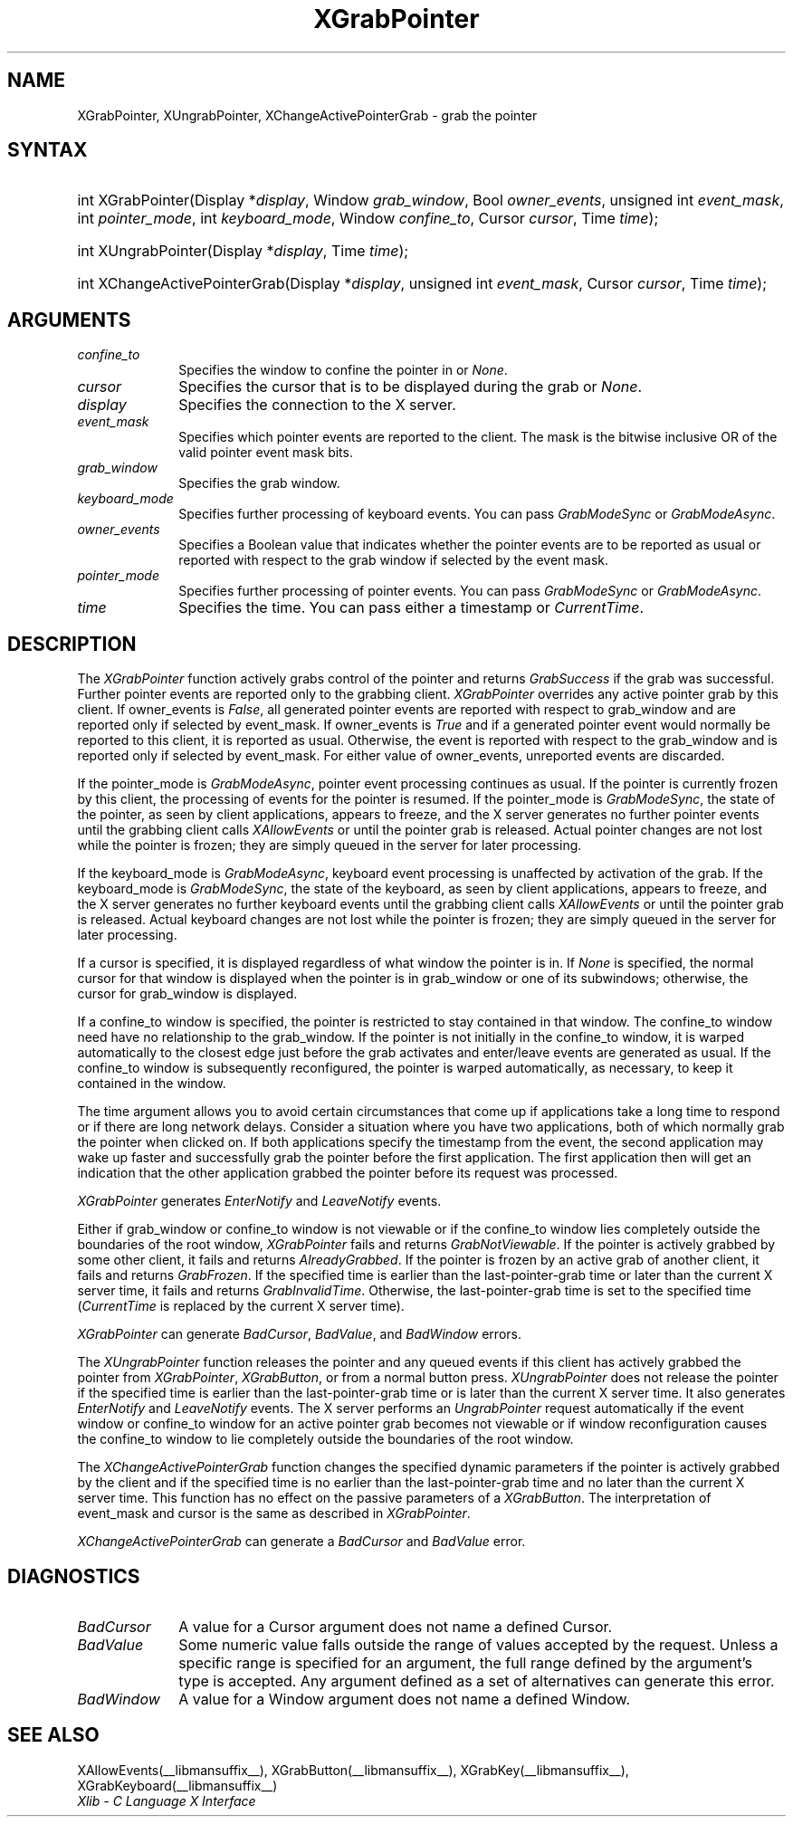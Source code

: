 .\" Copyright \(co 1985, 1986, 1987, 1988, 1989, 1990, 1991, 1994, 1996 X Consortium
.\"
.\" Permission is hereby granted, free of charge, to any person obtaining
.\" a copy of this software and associated documentation files (the
.\" "Software"), to deal in the Software without restriction, including
.\" without limitation the rights to use, copy, modify, merge, publish,
.\" distribute, sublicense, and/or sell copies of the Software, and to
.\" permit persons to whom the Software is furnished to do so, subject to
.\" the following conditions:
.\"
.\" The above copyright notice and this permission notice shall be included
.\" in all copies or substantial portions of the Software.
.\"
.\" THE SOFTWARE IS PROVIDED "AS IS", WITHOUT WARRANTY OF ANY KIND, EXPRESS
.\" OR IMPLIED, INCLUDING BUT NOT LIMITED TO THE WARRANTIES OF
.\" MERCHANTABILITY, FITNESS FOR A PARTICULAR PURPOSE AND NONINFRINGEMENT.
.\" IN NO EVENT SHALL THE X CONSORTIUM BE LIABLE FOR ANY CLAIM, DAMAGES OR
.\" OTHER LIABILITY, WHETHER IN AN ACTION OF CONTRACT, TORT OR OTHERWISE,
.\" ARISING FROM, OUT OF OR IN CONNECTION WITH THE SOFTWARE OR THE USE OR
.\" OTHER DEALINGS IN THE SOFTWARE.
.\"
.\" Except as contained in this notice, the name of the X Consortium shall
.\" not be used in advertising or otherwise to promote the sale, use or
.\" other dealings in this Software without prior written authorization
.\" from the X Consortium.
.\"
.\" Copyright \(co 1985, 1986, 1987, 1988, 1989, 1990, 1991 by
.\" Digital Equipment Corporation
.\"
.\" Portions Copyright \(co 1990, 1991 by
.\" Tektronix, Inc.
.\"
.\" Permission to use, copy, modify and distribute this documentation for
.\" any purpose and without fee is hereby granted, provided that the above
.\" copyright notice appears in all copies and that both that copyright notice
.\" and this permission notice appear in all copies, and that the names of
.\" Digital and Tektronix not be used in in advertising or publicity pertaining
.\" to this documentation without specific, written prior permission.
.\" Digital and Tektronix makes no representations about the suitability
.\" of this documentation for any purpose.
.\" It is provided ``as is'' without express or implied warranty.
.\" 
.\"
.ds xT X Toolkit Intrinsics \- C Language Interface
.ds xW Athena X Widgets \- C Language X Toolkit Interface
.ds xL Xlib \- C Language X Interface
.ds xC Inter-Client Communication Conventions Manual
.na
.de Ds
.nf
.\\$1D \\$2 \\$1
.ft CW
.\".ps \\n(PS
.\".if \\n(VS>=40 .vs \\n(VSu
.\".if \\n(VS<=39 .vs \\n(VSp
..
.de De
.ce 0
.if \\n(BD .DF
.nr BD 0
.in \\n(OIu
.if \\n(TM .ls 2
.sp \\n(DDu
.fi
..
.de FD
.LP
.KS
.TA .5i 3i
.ta .5i 3i
.nf
..
.de FN
.fi
.KE
.LP
..
.de IN		\" send an index entry to the stderr
..
.de C{
.KS
.nf
.D
.\"
.\"	choose appropriate monospace font
.\"	the imagen conditional, 480,
.\"	may be changed to L if LB is too
.\"	heavy for your eyes...
.\"
.ie "\\*(.T"480" .ft L
.el .ie "\\*(.T"300" .ft L
.el .ie "\\*(.T"202" .ft PO
.el .ie "\\*(.T"aps" .ft CW
.el .ft R
.ps \\n(PS
.ie \\n(VS>40 .vs \\n(VSu
.el .vs \\n(VSp
..
.de C}
.DE
.R
..
.de Pn
.ie t \\$1\fB\^\\$2\^\fR\\$3
.el \\$1\fI\^\\$2\^\fP\\$3
..
.de ZN
.ie t \fB\^\\$1\^\fR\\$2
.el \fI\^\\$1\^\fP\\$2
..
.de hN
.ie t <\fB\\$1\fR>\\$2
.el <\fI\\$1\fP>\\$2
..
.de NT
.ne 7
.ds NO Note
.if \\n(.$>$1 .if !'\\$2'C' .ds NO \\$2
.if \\n(.$ .if !'\\$1'C' .ds NO \\$1
.ie n .sp
.el .sp 10p
.TB
.ce
\\*(NO
.ie n .sp
.el .sp 5p
.if '\\$1'C' .ce 99
.if '\\$2'C' .ce 99
.in +5n
.ll -5n
.R
..
.		\" Note End -- doug kraft 3/85
.de NE
.ce 0
.in -5n
.ll +5n
.ie n .sp
.el .sp 10p
..
.ny0
.TH XGrabPointer __libmansuffix__ __xorgversion__ "XLIB FUNCTIONS"
.SH NAME
XGrabPointer, XUngrabPointer, XChangeActivePointerGrab \- grab the pointer
.SH SYNTAX
.HP
int XGrabPointer\^(\^Display *\fIdisplay\fP\^, Window \fIgrab_window\fP\^,
Bool \fIowner_events\fP\^, unsigned int \fIevent_mask\fP\^, int
\fIpointer_mode\fP\^, int \fIkeyboard_mode\fP\^, Window \fIconfine_to\fP\^,
Cursor \fIcursor\fP\^, Time \fItime\fP\^); 
.HP
int XUngrabPointer\^(\^Display *\fIdisplay\fP\^, Time \fItime\fP\^); 
.HP
int XChangeActivePointerGrab\^(\^Display *\fIdisplay\fP\^, unsigned int
\fIevent_mask\fP\^, Cursor \fIcursor\fP\^, Time \fItime\fP\^); 
.SH ARGUMENTS
.IP \fIconfine_to\fP 1i
Specifies the window to confine the pointer in or
.ZN None .
.IP \fIcursor\fP 1i
Specifies the cursor that is to be displayed during the grab or
.ZN None . 
.IP \fIdisplay\fP 1i
Specifies the connection to the X server.
.IP \fIevent_mask\fP 1i
Specifies which pointer events are reported to the client.
The mask is the bitwise inclusive OR of the valid pointer event mask bits.
.IP \fIgrab_window\fP 1i
Specifies the grab window.
.IP \fIkeyboard_mode\fP 1i
Specifies further processing of keyboard events.
You can pass 
.ZN GrabModeSync 
or
.ZN GrabModeAsync .
.IP \fIowner_events\fP 1i
Specifies a Boolean value that indicates whether the pointer 
events are to be reported as usual or reported with respect to the grab window 
if selected by the event mask.
.IP \fIpointer_mode\fP 1i
Specifies further processing of pointer events.
You can pass 
.ZN GrabModeSync 
or
.ZN GrabModeAsync .
.IP \fItime\fP 1i
Specifies the time.
You can pass either a timestamp or
.ZN CurrentTime .
.SH DESCRIPTION
The
.ZN XGrabPointer
function actively grabs control of the pointer and returns
.ZN GrabSuccess
if the grab was successful.
Further pointer events are reported only to the grabbing client.
.ZN XGrabPointer
overrides any active pointer grab by this client.
If owner_events is 
.ZN False , 
all generated pointer events
are reported with respect to grab_window and are reported only if
selected by event_mask.
If owner_events is 
.ZN True
and if a generated
pointer event would normally be reported to this client, 
it is reported as usual. 
Otherwise, the event is reported with respect to the
grab_window and is reported only if selected by event_mask.
For either value of owner_events, unreported events are discarded.
.LP
If the pointer_mode is 
.ZN GrabModeAsync , 
pointer event processing continues as usual.
If the pointer is currently frozen by this client, 
the processing of events for the pointer is resumed.
If the pointer_mode is 
.ZN GrabModeSync , 
the state of the pointer, as seen by
client applications,
appears to freeze, and the X server generates no further pointer events
until the grabbing client calls 
.ZN XAllowEvents
or until the pointer grab is released.
Actual pointer changes are not lost while the pointer is frozen;
they are simply queued in the server for later processing.
.LP
If the keyboard_mode is 
.ZN GrabModeAsync , 
keyboard event processing is unaffected by activation of the grab.
If the keyboard_mode is 
.ZN GrabModeSync , 
the state of the keyboard, as seen by
client applications,
appears to freeze, and the X server generates no further keyboard events
until the grabbing client calls 
.ZN XAllowEvents
or until the pointer grab is released.
Actual keyboard changes are not lost while the pointer is frozen;
they are simply queued in the server for later processing.
.LP
If a cursor is specified, it is displayed regardless of what
window the pointer is in.  
If 
.ZN None
is specified,
the normal cursor for that window is displayed
when the pointer is in grab_window or one of its subwindows;
otherwise, the cursor for grab_window is displayed.
.LP
If a confine_to window is specified,
the pointer is restricted to stay contained in that window.
The confine_to window need have no relationship to the grab_window.
If the pointer is not initially in the confine_to window, 
it is warped automatically to the closest edge 
just before the grab activates and enter/leave events are generated as usual. 
If the confine_to window is subsequently reconfigured, 
the pointer is warped automatically, as necessary, 
to keep it contained in the window.
.LP
The time argument allows you to avoid certain circumstances that come up
if applications take a long time to respond or if there are long network
delays.
Consider a situation where you have two applications, both
of which normally grab the pointer when clicked on.
If both applications specify the timestamp from the event, 
the second application may wake up faster and successfully grab the pointer
before the first application. 
The first application then will get an indication that the other application 
grabbed the pointer before its request was processed.
.LP
.ZN XGrabPointer 
generates
.ZN EnterNotify 
and
.ZN LeaveNotify 
events.
.LP
Either if grab_window or confine_to window is not viewable
or if the confine_to window lies completely outside the boundaries of the root
window,
.ZN XGrabPointer
fails and returns
.ZN GrabNotViewable .
If the pointer is actively grabbed by some other client,
it fails and returns
.ZN AlreadyGrabbed .
If the pointer is frozen by an active grab of another client,
it fails and returns
.ZN GrabFrozen .
If the specified time is earlier than the last-pointer-grab time or later 
than the current X server time, it fails and returns
.ZN GrabInvalidTime .
Otherwise, the last-pointer-grab time is set to the specified time
.Pn ( CurrentTime 
is replaced by the current X server time).
.LP
.ZN XGrabPointer
can generate
.ZN BadCursor ,
.ZN BadValue ,
and
.ZN BadWindow 
errors.
.LP
The
.ZN XUngrabPointer
function releases the pointer and any queued events
if this client has actively grabbed the pointer from
.ZN XGrabPointer ,
.ZN XGrabButton ,
or from a normal button press.
.ZN XUngrabPointer
does not release the pointer if the specified
time is earlier than the last-pointer-grab time or is later than the
current X server time.
It also generates 
.ZN EnterNotify 
and 
.ZN LeaveNotify 
events.
The X server performs an 
.ZN UngrabPointer 
request automatically if the event window or confine_to window 
for an active pointer grab becomes not viewable
or if window reconfiguration causes the confine_to window to lie completely
outside the boundaries of the root window.
.LP
The
.ZN XChangeActivePointerGrab
function changes the specified dynamic parameters if the pointer is actively
grabbed by the client and if the specified time is no earlier than the
last-pointer-grab time and no later than the current X server time.
This function has no effect on the passive parameters of a
.ZN XGrabButton .
The interpretation of event_mask and cursor is the same as described in
.ZN XGrabPointer .
.LP
.ZN XChangeActivePointerGrab
can generate a
.ZN BadCursor 
and
.ZN BadValue
error.
.SH DIAGNOSTICS
.TP 1i
.ZN BadCursor
A value for a Cursor argument does not name a defined Cursor.
.TP 1i
.ZN BadValue
Some numeric value falls outside the range of values accepted by the request.
Unless a specific range is specified for an argument, the full range defined
by the argument's type is accepted.  Any argument defined as a set of
alternatives can generate this error.
.TP 1i
.ZN BadWindow
A value for a Window argument does not name a defined Window.
.SH "SEE ALSO"
XAllowEvents(__libmansuffix__),
XGrabButton(__libmansuffix__),
XGrabKey(__libmansuffix__),
XGrabKeyboard(__libmansuffix__)
.br
\fI\*(xL\fP

